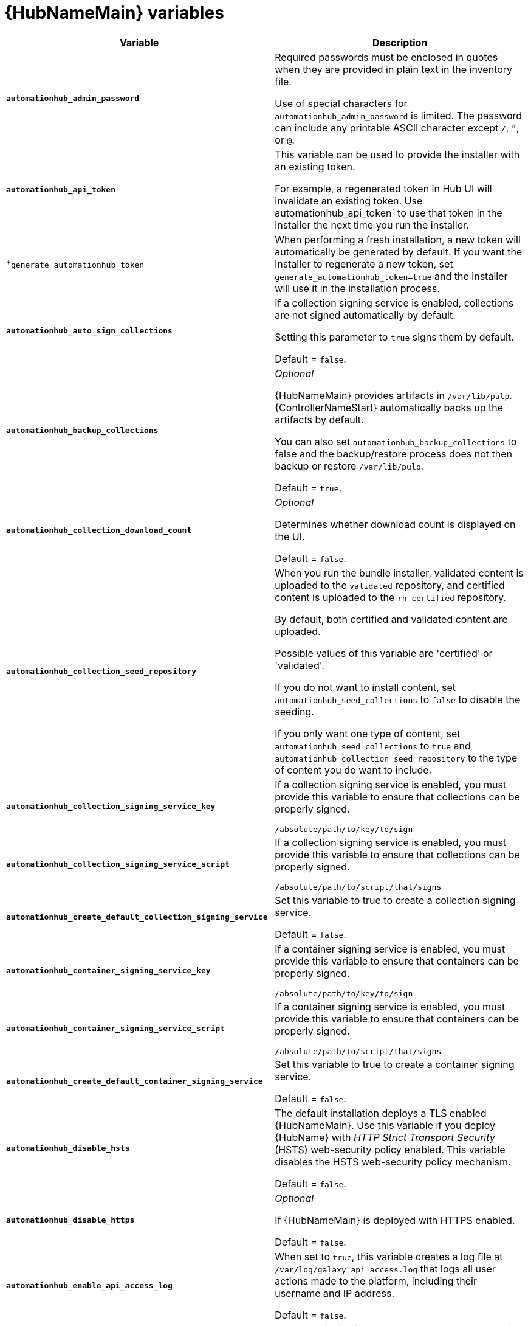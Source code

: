 [id="ref-hub-variables"]

= {HubNameMain} variables

[cols="50%,50%",options="header"]
|====
| *Variable* | *Description*
| *`automationhub_admin_password`* | Required passwords must be enclosed in quotes when they are provided in plain text in the inventory file.

Use of special characters for `automationhub_admin_password` is limited. The password can include any printable ASCII character except `/`, `”`, or `@`.
| *`automationhub_api_token`* a| This variable can be used to provide the installer with an existing token.

For example, a regenerated token in Hub UI will invalidate an existing token. Use automationhub_api_token` to use that token in the installer the next time you run the installer.
|*`generate_automationhub_token` | When performing a fresh installation, a new token will automatically be generated by default. If you want the installer to regenerate a new token, set `generate_automationhub_token=true` and the installer will use it in the installation process.

| *`automationhub_auto_sign_collections`* | If a collection signing service is enabled, collections are not signed automatically by default.

Setting this parameter to `true` signs them by default.

Default = `false`.
| *`automationhub_backup_collections`* | _Optional_

{HubNameMain} provides artifacts in `/var/lib/pulp`. {ControllerNameStart} automatically backs up the artifacts by default.

You can also set `automationhub_backup_collections` to false and the backup/restore process does not then backup or restore `/var/lib/pulp`.

Default = `true`.
| *`automationhub_collection_download_count`* | _Optional_

Determines whether download count is displayed on the UI.

Default = `false`.
| *`automationhub_collection_seed_repository`* a| When you run the bundle installer, validated content is uploaded to the `validated` repository, and certified content is uploaded to the `rh-certified` repository.

By default, both certified and validated content are uploaded.

Possible values of this variable are 'certified' or 'validated'.

If you do not want to install content, set `automationhub_seed_collections` to `false` to disable the seeding.

If you only want one type of content, set `automationhub_seed_collections` to `true` and `automationhub_collection_seed_repository` to the type of content you do want to include.
| *`automationhub_collection_signing_service_key`* | If a collection signing service is enabled, you must provide this variable to ensure that collections can be properly signed.

`/absolute/path/to/key/to/sign`
| *`automationhub_collection_signing_service_script`* | If a collection signing service is enabled, you must provide this variable to ensure that collections can be properly signed.

`/absolute/path/to/script/that/signs`
| *`automationhub_create_default_collection_signing_service`* | Set this variable to true to create a collection signing service.

Default = `false`.
| *`automationhub_container_signing_service_key`* | If a container signing service is enabled, you must provide this variable to ensure that containers can be properly signed.

`/absolute/path/to/key/to/sign`
| *`automationhub_container_signing_service_script`* | If a container signing service is enabled, you must provide this variable to ensure that containers can be properly signed.

`/absolute/path/to/script/that/signs`
| *`automationhub_create_default_container_signing_service`* | Set this variable to true to create a container signing service.

Default = `false`.
| *`automationhub_disable_hsts`* | The default installation deploys a TLS enabled {HubNameMain}.
Use this variable if you deploy {HubName} with _HTTP Strict Transport Security_ (HSTS) web-security policy enabled.
This variable disables the HSTS web-security policy mechanism.

Default = `false`.
| *`automationhub_disable_https`* | _Optional_

If {HubNameMain} is deployed with HTTPS enabled.

Default = `false`.
| *`automationhub_enable_api_access_log`* | When set to `true`, this variable creates a log file at `/var/log/galaxy_api_access.log` that logs all user actions made to the platform, including their username and IP address.

Default = `false`.
| *`automationhub_enable_analytics`* | A Boolean indicating whether to enable pulp analytics for the version of pulpcore used in {HubName} in {PlatformNameShort} {PlatformVers}.

To enable pulp analytics, set `automationhub_enable_analytics` to true.

Default = `false`.
| *`automationhub_enable_unauthenticated_collection_access`* | Set this variable to true to enable unauthorized users to view collections.

Default = `false`.
| *`automationhub_enable_unauthenticated_collection_download`* | Set this variable to true to enable unauthorized users to download collections.

Default = `false`.
| *`automationhub_importer_settings`* | _Optional_

Dictionary of setting to pass to galaxy-importer.

At import time, collections can go through a series of checks.

Behavior is driven by `galaxy-importer.cfg` configuration.

Examples are `ansible-doc`, `ansible-lint`, and `flake8`.

This parameter enables you to drive this configuration.
| *`automationhub_pg_database`* | _Required_

The database name.

Default = `automationhub`.
| *`automationhub_pg_host`* | Required if not using an internal database.

The hostname of the remote PostgreSQL database used by {HubName}.

Default = `127.0.0.1`.
| *`automationhub_pg_password`* | The password for the {HubName} PostgreSQL database.

Use of special characters for `automationhub_pg_password` is limited.
The `!`, `#`, `0` and `@` characters are supported. Use of other special characters can cause the setup to fail.
| *`automationhub_pg_port`* | Required if not using an internal database.

Default = 5432.
| *`automationhub_pg_sslmode`* | Required.

Default = `prefer`.
| *`automationhub_pg_username`* | Required

Default = `automationhub`.
| *`automationhub_require_content_approval`* | _Optional_

Value is `true` if {HubName} enforces the approval mechanism before collections are made available.

By default when you upload collections to {HubName}, an administrator must approve it before they are made available to the users.

If you want to disable the content approval flow, set the variable to `false`.

Default = `true`.
| *`automationhub_seed_collections`* | A Boolean that defines whether or not preloading is enabled.

When you run the bundle installer, validated content is uploaded to the `validated` repository, and certified content is uploaded to the `rh-certified` repository.

By default, both certified and validated content are uploaded.

If you do not want to install content, set `automationhub_seed_collections` to `false` to disable the seeding.

If you only want one type of content, set `automationhub_seed_collections` to `true` and `automationhub_collection_seed_repository` to the type of content you do want to include.

Default = `true`.
| *`automationhub_ssl_cert`* | _Optional_

`/path/to/automationhub.cert`
Same as `web_server_ssl_cert` but for {HubName} UI and API.
| *`automationhub_ssl_key`* | _Optional_

`/path/to/automationhub.key`.

Same as `web_server_ssl_key` but for {HubName} UI and API.
| *`automationhub_ssl_validate_certs`* | For {PlatformName} 2.2 and later, this value is no longer used.

Set value to `true` if {HubName} must validate certificates when requesting itself because by default, {PlatformNameShort} deploys with self-signed certificates.

Default = `false`.
| *`automationhub_user_headers`* | List of nginx headers for {HubNameMain}'s web server. 

Each element in the list is provided to the web server's nginx configuration as a separate line. 

Default = empty list
| *`ee_from_hub_only`* | When deployed with {HubName,} the installer pushes {ExecEnvShort} images to {HubName} and configures {ControllerName} to pull images from the {HubName} registry.

To make {HubName} the only registry to pull {ExecEnvShort} images from, set this variable to `true`.

If set to `false`, {ExecEnvShort} images are also taken directly from Red Hat.

Default = `true` when the bundle installer is used.
| *`nginx_hsts_max_age`* | This variable specifies how long, in seconds, the system should be considered as an _HTTP Strict Transport Security_ (HSTS) host. That is, how long HTTPS is used exclusively for communication.

Default = 63072000 seconds, or two years.
| *`pulp_db_fields_key`* | Relative or absolute path to the Fernet symmetric encryption key that you want to import.
The path is on the Ansible management node.
It is used to encrypt certain fields in the database, such as credentials.
If not specified, a new key will be generated.

|====